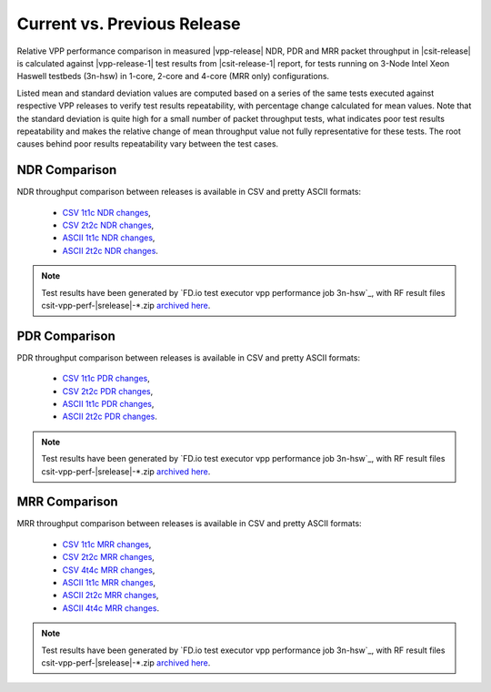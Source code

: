 Current vs. Previous Release
----------------------------

Relative VPP performance comparison in measured |vpp-release| NDR, PDR
and MRR packet throughput in |csit-release| is calculated against |vpp-release-1|
test results from |csit-release-1| report, for tests running
on 3-Node Intel Xeon Haswell testbeds (3n-hsw) in 1-core, 2-core and
4-core (MRR only) configurations.

Listed mean and standard deviation values are computed based on a series
of the same tests executed against respective VPP releases to verify
test results repeatability, with percentage change calculated for mean
values. Note that the standard deviation is quite high for a small
number of packet throughput tests, what indicates poor test results
repeatability and makes the relative change of mean throughput value not
fully representative for these tests. The root causes behind poor
results repeatability vary between the test cases.

NDR Comparison
~~~~~~~~~~~~~~

NDR throughput comparison between releases is available in CSV and pretty
ASCII formats:

  - `CSV 1t1c NDR changes <../_static/vpp/performance-changes-1t1c-ndr.csv>`_,
  - `CSV 2t2c NDR changes <../_static/vpp/performance-changes-2t2c-ndr.csv>`_,
  - `ASCII 1t1c NDR changes <../_static/vpp/performance-changes-1t1c-ndr.txt>`_,
  - `ASCII 2t2c NDR changes <../_static/vpp/performance-changes-2t2c-ndr.txt>`_.

.. note::

    Test results have been generated by
    `FD.io test executor vpp performance job 3n-hsw`_,
    with RF result
    files csit-vpp-perf-|srelease|-\*.zip
    `archived here <../_static/archive/>`_.

PDR Comparison
~~~~~~~~~~~~~~

PDR throughput comparison between releases is available in CSV and pretty
ASCII formats:

  - `CSV 1t1c PDR changes <../_static/vpp/performance-changes-1t1c-pdr.csv>`_,
  - `CSV 2t2c PDR changes <../_static/vpp/performance-changes-2t2c-pdr.csv>`_,
  - `ASCII 1t1c PDR changes <../_static/vpp/performance-changes-1t1c-pdr.txt>`_,
  - `ASCII 2t2c PDR changes <../_static/vpp/performance-changes-2t2c-pdr.txt>`_.

.. note::

    Test results have been generated by
    `FD.io test executor vpp performance job 3n-hsw`_,
    with RF result
    files csit-vpp-perf-|srelease|-\*.zip
    `archived here <../_static/archive/>`_.

MRR Comparison
~~~~~~~~~~~~~~

MRR throughput comparison between releases is available in CSV and pretty
ASCII formats:

  - `CSV 1t1c MRR changes <../_static/vpp/performance-changes-1t1c-mrr.csv>`_,
  - `CSV 2t2c MRR changes <../_static/vpp/performance-changes-2t2c-mrr.csv>`_,
  - `CSV 4t4c MRR changes <../_static/vpp/performance-changes-4t4c-mrr.csv>`_,
  - `ASCII 1t1c MRR changes <../_static/vpp/performance-changes-1t1c-mrr.txt>`_,
  - `ASCII 2t2c MRR changes <../_static/vpp/performance-changes-2t2c-mrr.txt>`_,
  - `ASCII 4t4c MRR changes <../_static/vpp/performance-changes-4t4c-mrr.txt>`_.

.. note::

    Test results have been generated by
    `FD.io test executor vpp performance job 3n-hsw`_,
    with RF result
    files csit-vpp-perf-|srelease|-\*.zip
    `archived here <../_static/archive/>`_.
